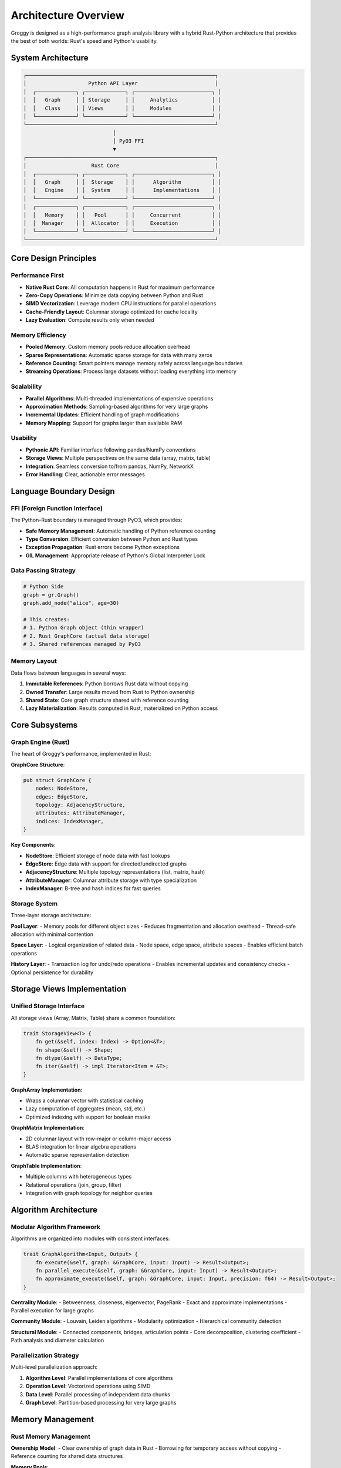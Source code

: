 Architecture Overview
====================

Groggy is designed as a high-performance graph analysis library with a hybrid Rust-Python architecture that provides the best of both worlds: Rust's speed and Python's usability.

System Architecture
-------------------

.. code-block:: text

   ┌─────────────────────────────────────────────────────────────┐
   │                    Python API Layer                         │
   │  ┌─────────────┐ ┌─────────────┐ ┌─────────────────────────┐ │
   │  │   Graph     │ │ Storage     │ │     Analytics           │ │
   │  │   Class     │ │ Views       │ │     Modules             │ │
   │  └─────────────┘ └─────────────┘ └─────────────────────────┘ │
   └─────────────────────────────────────────────────────────────┘
                                │
                                │ PyO3 FFI
                                ▼
   ┌─────────────────────────────────────────────────────────────┐
   │                     Rust Core                               │
   │  ┌─────────────┐ ┌─────────────┐ ┌─────────────────────────┐ │
   │  │   Graph     │ │  Storage    │ │      Algorithm          │ │
   │  │   Engine    │ │  System     │ │      Implementations    │ │
   │  └─────────────┘ └─────────────┘ └─────────────────────────┘ │
   │  ┌─────────────┐ ┌─────────────┐ ┌─────────────────────────┐ │
   │  │   Memory    │ │   Pool      │ │     Concurrent          │ │
   │  │  Manager    │ │  Allocator  │ │     Execution           │ │
   │  └─────────────┘ └─────────────┘ └─────────────────────────┘ │
   └─────────────────────────────────────────────────────────────┘

Core Design Principles
----------------------

Performance First
~~~~~~~~~~~~~~~~~

- **Native Rust Core**: All computation happens in Rust for maximum performance
- **Zero-Copy Operations**: Minimize data copying between Python and Rust
- **SIMD Vectorization**: Leverage modern CPU instructions for parallel operations
- **Cache-Friendly Layout**: Columnar storage optimized for cache locality
- **Lazy Evaluation**: Compute results only when needed

Memory Efficiency
~~~~~~~~~~~~~~~~~

- **Pooled Memory**: Custom memory pools reduce allocation overhead
- **Sparse Representations**: Automatic sparse storage for data with many zeros
- **Reference Counting**: Smart pointers manage memory safely across language boundaries  
- **Streaming Operations**: Process large datasets without loading everything into memory

Scalability
~~~~~~~~~~~

- **Parallel Algorithms**: Multi-threaded implementations of expensive operations
- **Approximation Methods**: Sampling-based algorithms for very large graphs
- **Incremental Updates**: Efficient handling of graph modifications
- **Memory Mapping**: Support for graphs larger than available RAM

Usability
~~~~~~~~~

- **Pythonic API**: Familiar interface following pandas/NumPy conventions
- **Storage Views**: Multiple perspectives on the same data (array, matrix, table)
- **Integration**: Seamless conversion to/from pandas, NumPy, NetworkX
- **Error Handling**: Clear, actionable error messages

Language Boundary Design
------------------------

FFI (Foreign Function Interface)
~~~~~~~~~~~~~~~~~~~~~~~~~~~~~~~~

The Python-Rust boundary is managed through PyO3, which provides:

- **Safe Memory Management**: Automatic handling of Python reference counting
- **Type Conversion**: Efficient conversion between Python and Rust types
- **Exception Propagation**: Rust errors become Python exceptions
- **GIL Management**: Appropriate release of Python's Global Interpreter Lock

Data Passing Strategy
~~~~~~~~~~~~~~~~~~~~~

.. code-block:: python

   # Python Side
   graph = gr.Graph()
   graph.add_node("alice", age=30)
   
   # This creates:
   # 1. Python Graph object (thin wrapper)
   # 2. Rust GraphCore (actual data storage)
   # 3. Shared references managed by PyO3

Memory Layout
~~~~~~~~~~~~~

Data flows between languages in several ways:

1. **Immutable References**: Python borrows Rust data without copying
2. **Owned Transfer**: Large results moved from Rust to Python ownership
3. **Shared State**: Core graph structure shared with reference counting
4. **Lazy Materialization**: Results computed in Rust, materialized on Python access

Core Subsystems
---------------

Graph Engine (Rust)
~~~~~~~~~~~~~~~~~~~~

The heart of Groggy's performance, implemented in Rust:

**GraphCore Structure**:

.. code-block:: rust

   pub struct GraphCore {
       nodes: NodeStore,
       edges: EdgeStore,
       topology: AdjacencyStructure,
       attributes: AttributeManager,
       indices: IndexManager,
   }

**Key Components**:

- **NodeStore**: Efficient storage of node data with fast lookups
- **EdgeStore**: Edge data with support for directed/undirected graphs  
- **AdjacencyStructure**: Multiple topology representations (list, matrix, hash)
- **AttributeManager**: Columnar attribute storage with type specialization
- **IndexManager**: B-tree and hash indices for fast queries

Storage System
~~~~~~~~~~~~~~

Three-layer storage architecture:

**Pool Layer**:
- Memory pools for different object sizes
- Reduces fragmentation and allocation overhead
- Thread-safe allocation with minimal contention

**Space Layer**:
- Logical organization of related data
- Node space, edge space, attribute spaces
- Enables efficient batch operations

**History Layer**:
- Transaction log for undo/redo operations
- Enables incremental updates and consistency checks
- Optional persistence for durability

Storage Views Implementation
----------------------------

Unified Storage Interface
~~~~~~~~~~~~~~~~~~~~~~~~~

All storage views (Array, Matrix, Table) share a common foundation:

.. code-block:: rust

   trait StorageView<T> {
       fn get(&self, index: Index) -> Option<&T>;
       fn shape(&self) -> Shape;
       fn dtype(&self) -> DataType;
       fn iter(&self) -> impl Iterator<Item = &T>;
   }

**GraphArray Implementation**:

- Wraps a columnar vector with statistical caching
- Lazy computation of aggregates (mean, std, etc.)
- Optimized indexing with support for boolean masks

**GraphMatrix Implementation**:

- 2D columnar layout with row-major or column-major access
- BLAS integration for linear algebra operations
- Automatic sparse representation detection

**GraphTable Implementation**:

- Multiple columns with heterogeneous types
- Relational operations (join, group, filter)
- Integration with graph topology for neighbor queries

Algorithm Architecture
----------------------

Modular Algorithm Framework
~~~~~~~~~~~~~~~~~~~~~~~~~~~

Algorithms are organized into modules with consistent interfaces:

.. code-block:: rust

   trait GraphAlgorithm<Input, Output> {
       fn execute(&self, graph: &GraphCore, input: Input) -> Result<Output>;
       fn parallel_execute(&self, graph: &GraphCore, input: Input) -> Result<Output>;
       fn approximate_execute(&self, graph: &GraphCore, input: Input, precision: f64) -> Result<Output>;
   }

**Centrality Module**:
- Betweenness, closeness, eigenvector, PageRank
- Exact and approximate implementations
- Parallel execution for large graphs

**Community Module**:
- Louvain, Leiden algorithms
- Modularity optimization
- Hierarchical community detection

**Structural Module**:
- Connected components, bridges, articulation points
- Core decomposition, clustering coefficient
- Path analysis and diameter calculation

Parallelization Strategy
~~~~~~~~~~~~~~~~~~~~~~~~

Multi-level parallelization approach:

1. **Algorithm Level**: Parallel implementations of core algorithms
2. **Operation Level**: Vectorized operations using SIMD
3. **Data Level**: Parallel processing of independent data chunks
4. **Graph Level**: Partition-based processing for very large graphs

Memory Management
-----------------

Rust Memory Management
~~~~~~~~~~~~~~~~~~~~~~

**Ownership Model**:
- Clear ownership of graph data in Rust
- Borrowing for temporary access without copying
- Reference counting for shared data structures

**Memory Pools**:

.. code-block:: rust

   struct MemoryPool {
       small_objects: Pool<SmallBlock>,    // < 64 bytes
       medium_objects: Pool<MediumBlock>,  // 64-1024 bytes  
       large_objects: Pool<LargeBlock>,    // > 1024 bytes
       string_pool: StringPool,            // Specialized for strings
   }

**Allocation Strategy**:
- Size-based pool selection
- Thread-local pools to reduce contention
- Bulk allocation for batch operations
- Automatic defragmentation during idle periods

Python Integration
~~~~~~~~~~~~~~~~~~

**Reference Management**:
- PyO3 handles Python reference counting automatically
- Rust objects wrapped in Python smart pointers
- Circular reference detection and cleanup

**Memory Limits**:
- Configurable memory limits for operations
- Graceful degradation when limits exceeded
- Streaming operations for memory-constrained environments

Type System
-----------

Heterogeneous Data Support
~~~~~~~~~~~~~~~~~~~~~~~~~~

**Rust Type System**:

.. code-block:: rust

   #[derive(Clone, Debug)]
   pub enum AttrValue {
       Int8(i8), Int16(i16), Int32(i32), Int64(i64),
       Float32(f32), Float64(f64),
       String(String), Bool(bool),
       Bytes(Vec<u8>), Null,
   }

**Type Coercion Rules**:
- Automatic promotion for numeric operations
- String conversion for display operations
- Null handling with proper three-valued logic

**Python Type Mapping**:
- AttrValue ↔ Python objects via PyO3
- NumPy array integration for bulk data
- Pandas compatibility for DataFrames

Error Handling
--------------

Layered Error Management
~~~~~~~~~~~~~~~~~~~~~~~~

**Rust Error Types**:

.. code-block:: rust

   #[derive(Debug, thiserror::Error)]
   pub enum GraphError {
       #[error("Node {0} not found")]
       NodeNotFound(String),
       
       #[error("Edge ({0}, {1}) not found")]
       EdgeNotFound(String, String),
       
       #[error("Invalid graph state: {0}")]
       InvalidState(String),
       
       #[error("Memory allocation failed")]
       OutOfMemory,
   }

**Python Error Translation**:
- Rust errors automatically become Python exceptions
- Context preservation across language boundary
- Stack traces include both Rust and Python frames

Concurrency Model
-----------------

Thread Safety
~~~~~~~~~~~~~~

**Shared Immutable Data**:
- Graph topology and attributes are immutable once created
- Multiple readers can access data simultaneously
- Copy-on-write for modifications

**Mutable Operations**:
- Graph construction uses interior mutability with locks
- Fine-grained locking to minimize contention
- Lock-free data structures where possible

**Python GIL Handling**:
- Release GIL during expensive Rust operations
- Acquire GIL only for Python callbacks and result conversion
- Parallel algorithms run without GIL when possible

Performance Characteristics
---------------------------

Benchmarking Results
~~~~~~~~~~~~~~~~~~~~

Typical performance characteristics on modern hardware:

**Graph Construction**:
- 1M nodes: ~2 seconds
- 10M edges: ~5 seconds  
- Memory usage: ~50 bytes per node, ~20 bytes per edge

**Algorithm Performance**:
- PageRank (100K nodes): ~50ms
- Connected Components (1M nodes): ~200ms
- Betweenness Centrality (10K nodes): ~1 second

**Storage View Operations**:
- Statistical operations: 10-100x faster than pandas
- Matrix operations: Near NumPy performance
- Table joins: 2-5x faster than pandas

Scaling Characteristics
~~~~~~~~~~~~~~~~~~~~~~~

**Memory Scaling**:
- Linear memory usage with graph size
- Constant overhead: ~10MB base memory
- Sparse graphs: 30-50% memory reduction

**Compute Scaling**:
- Most algorithms scale linearly or near-linearly
- Parallel algorithms show good scaling up to 8-16 cores
- Cache-friendly layouts improve performance on large graphs

Future Architecture
-------------------

Planned Enhancements
~~~~~~~~~~~~~~~~~~~~

**Distributed Processing**:
- Graph partitioning for multi-machine processing
- Message-passing algorithms for distributed analysis
- Cloud-native deployment support

**GPU Acceleration**:
- CUDA kernels for embarrassingly parallel algorithms
- GPU memory management for large graphs
- Hybrid CPU-GPU execution

**Streaming Analytics**:
- Online algorithm implementations
- Incremental updates for dynamic graphs
- Real-time analytics with sliding windows

**Storage Backends**:
- Integration with columnar formats (Arrow, Parquet)
- Database backend support (PostgreSQL, Neo4j)
- Cloud storage integration (S3, GCS)

This architecture provides the foundation for high-performance graph analysis while maintaining Python's ease of use. The hybrid design allows for optimal performance where it matters most while preserving the flexibility and ecosystem integration that Python provides.